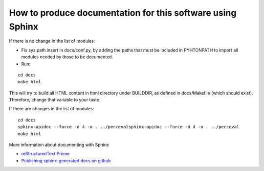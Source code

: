 How to produce documentation for this software using Sphinx
===========================================================

If there is no change in the list of modules:

* Fix sys.path.insert in docs/conf.py, by adding the paths that must be included in PYHTONPATH to import all modules needed by those to be documented.
* Run:

::

   cd docs
   make html

This will try to build all HTML content in html directory under BUILDDIR, as defined in docs/Makefile (which should exist). Therefore, change that variable to your taste.

If there are changes in the list of modules:

::

   cd docs
   sphinx-apidoc --force -d 4 -o . ../percevalsphinx-apidoc --force -d 4 -o . ../perceval
   make html

More information about documenting with Sphinx

* `reStructuredText Primer <http://sphinx-doc.org/rest.html>`_
* `Publishing sphinx-generated docs on github <http://daler.github.io/sphinxdoc-test/includeme.html>`_
